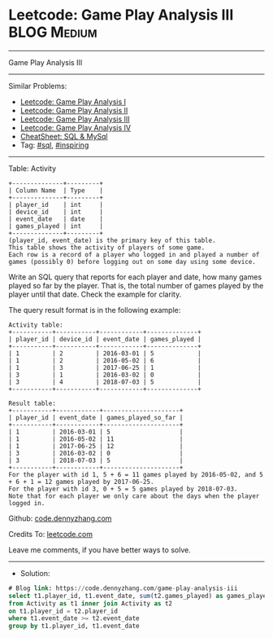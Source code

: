 * Leetcode: Game Play Analysis III                              :BLOG:Medium:
#+STARTUP: showeverything
#+OPTIONS: toc:nil \n:t ^:nil creator:nil d:nil
:PROPERTIES:
:type:     sql, inpsiring
:END:
---------------------------------------------------------------------
Game Play Analysis III
---------------------------------------------------------------------
#+BEGIN_HTML
<a href="https://github.com/dennyzhang/code.dennyzhang.com/tree/master/problems/game-play-analysis-iii"><img align="right" width="200" height="183" src="https://www.dennyzhang.com/wp-content/uploads/denny/watermark/github.png" /></a>
#+END_HTML
Similar Problems:
- [[https://code.dennyzhang.com/game-play-analysis-i][Leetcode: Game Play Analysis I]]
- [[https://code.dennyzhang.com/game-play-analysis-ii][Leetcode: Game Play Analysis II]]
- [[https://code.dennyzhang.com/game-play-analysis-iii][Leetcode: Game Play Analysis III]]
- [[https://code.dennyzhang.com/game-play-analysis-iv][Leetcode: Game Play Analysis IV]]
- [[https://cheatsheet.dennyzhang.com/cheatsheet-mysql-A4][CheatSheet: SQL & MySql]]
- Tag: [[https://code.dennyzhang.com/tag/sql][#sql]], [[https://code.dennyzhang.com/tag/inspiring][#inspiring]]
---------------------------------------------------------------------
Table: Activity
#+BEGIN_EXAMPLE
+--------------+---------+
| Column Name  | Type    |
+--------------+---------+
| player_id    | int     |
| device_id    | int     |
| event_date   | date    |
| games_played | int     |
+--------------+---------+
(player_id, event_date) is the primary key of this table.
This table shows the activity of players of some game.
Each row is a record of a player who logged in and played a number of games (possibly 0) before logging out on some day using some device.
#+END_EXAMPLE
 
Write an SQL query that reports for each player and date, how many games played so far by the player. That is, the total number of games played by the player until that date. Check the example for clarity.

The query result format is in the following example:
#+BEGIN_EXAMPLE
Activity table:
+-----------+-----------+------------+--------------+
| player_id | device_id | event_date | games_played |
+-----------+-----------+------------+--------------+
| 1         | 2         | 2016-03-01 | 5            |
| 1         | 2         | 2016-05-02 | 6            |
| 1         | 3         | 2017-06-25 | 1            |
| 3         | 1         | 2016-03-02 | 0            |
| 3         | 4         | 2018-07-03 | 5            |
+-----------+-----------+------------+--------------+

Result table:
+-----------+------------+---------------------+
| player_id | event_date | games_played_so_far |
+-----------+------------+---------------------+
| 1         | 2016-03-01 | 5                   |
| 1         | 2016-05-02 | 11                  |
| 1         | 2017-06-25 | 12                  |
| 3         | 2016-03-02 | 0                   |
| 3         | 2018-07-03 | 5                   |
+-----------+------------+---------------------+
For the player with id 1, 5 + 6 = 11 games played by 2016-05-02, and 5 + 6 + 1 = 12 games played by 2017-06-25.
For the player with id 3, 0 + 5 = 5 games played by 2018-07-03.
Note that for each player we only care about the days when the player logged in.
#+END_EXAMPLE

Github: [[https://github.com/dennyzhang/code.dennyzhang.com/tree/master/problems/game-play-analysis-iii][code.dennyzhang.com]]

Credits To: [[https://leetcode.com/problems/game-play-analysis-iii/description/][leetcode.com]]

Leave me comments, if you have better ways to solve.
---------------------------------------------------------------------
- Solution:

#+BEGIN_SRC sql
# Blog link: https://code.dennyzhang.com/game-play-analysis-iii
select t1.player_id, t1.event_date, sum(t2.games_played) as games_played_so_far
from Activity as t1 inner join Activity as t2
on t1.player_id = t2.player_id
where t1.event_date >= t2.event_date
group by t1.player_id, t1.event_date
#+END_SRC

#+BEGIN_HTML
<div style="overflow: hidden;">
<div style="float: left; padding: 5px"> <a href="https://www.linkedin.com/in/dennyzhang001"><img src="https://www.dennyzhang.com/wp-content/uploads/sns/linkedin.png" alt="linkedin" /></a></div>
<div style="float: left; padding: 5px"><a href="https://github.com/dennyzhang"><img src="https://www.dennyzhang.com/wp-content/uploads/sns/github.png" alt="github" /></a></div>
<div style="float: left; padding: 5px"><a href="https://www.dennyzhang.com/slack" target="_blank" rel="nofollow"><img src="https://www.dennyzhang.com/wp-content/uploads/sns/slack.png" alt="slack"/></a></div>
</div>
#+END_HTML
